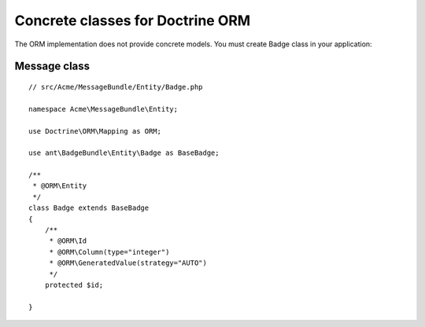 Concrete classes for Doctrine ORM
=================================

The ORM implementation does not provide concrete models. You must create Badge class in your application::

Message class
-------------

::

	// src/Acme/MessageBundle/Entity/Badge.php
	
	namespace Acme\MessageBundle\Entity;
	
	use Doctrine\ORM\Mapping as ORM;
	
	use ant\BadgeBundle\Entity\Badge as BaseBadge;
	
	/**
	 * @ORM\Entity
	 */
	class Badge extends BaseBadge
	{
	    /**
	     * @ORM\Id
	     * @ORM\Column(type="integer")
	     * @ORM\GeneratedValue(strategy="AUTO")
	     */
	    protected $id;
	
	}